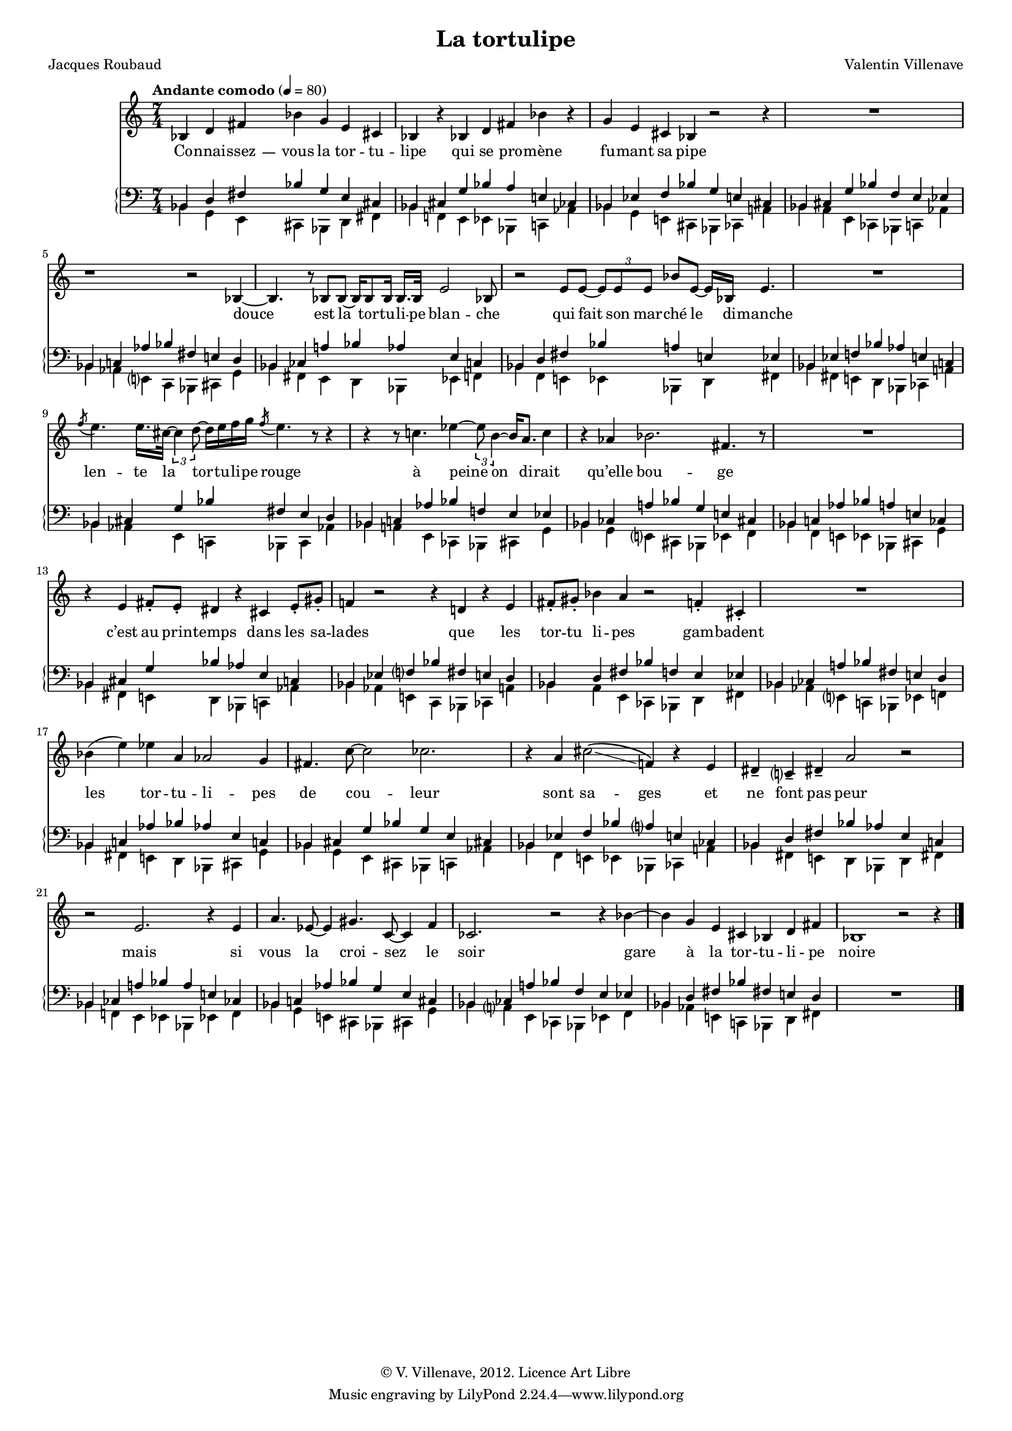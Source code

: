 \language "italiano"


\header {
  title = "La tortulipe"
  poet = "Jacques Roubaud"
  composer = "Valentin Villenave"
  copyright = "© V. Villenave, 2012. Licence Art Libre"
}

#(set-global-staff-size 15)
\pointAndClickOff

dash ={
  \once \override LyricHyphen #'minimum-distance = #4
  \once \override LyricHyphen #'length = #2
  \once \override LyricHyphen #'thickness = #1.2
}

texte = \lyricmode {
  Co -- nnai -- \dash ssez -- vous la tor -- tu -- lipe
  qui se pro -- mène fu -- mant sa pipe

  douce est la tor -- tu -- li -- pe blan -- che
  qui fait son mar -- ché le di -- manche

  len -- te la tor -- tu -- li -- pe rouge
  à peine on di -- rait qu’elle bou -- ge

  c’est au prin -- temps dans les sa -- lades
  que les tor -- tu li -- pes gam -- badent

  les tor -- tu -- li -- pes de cou -- leur
  sont sa -- ges et ne font pas peur

  mais si vous la croi -- sez le soir
  gare à la tor -- tu -- li -- pe noire
}

voix = \relative do' {
  \time 7/4
  \tempo "Andante comodo" 4 = 80
  sib4 re fad sib sol mi dod |
  sib r sib re fad sib r |
  sol mi dod sib r2 r4 |
  R1*7/4
  r1 r2 sib4~ |
  sib4. r8 sib sib~ sib16 sib8 sib16 sib16. sib32 mi2 sib8 |
  r2 mi8 mi~ \times 2/3 {mi mi mi} sib' mi,~ mi16 sib mi4. |
  R1*7/4
  \acciaccatura fa'8 mi4. mi16. dod32~ \times 2/3 {dod4 re8~}
  re16 mi fa sol \acciaccatura fa16 mi4. r8 r4 |
  r4 r8 do4. mib4~ \times 2/3 {mib8 si4~} si16 la8. do4 |
  r lab sib2. fad4. r8 |
  R1*7/4
  r4 mi fad8-. mi-. red4 r dod mi8-. sold-. |
  fa4 r2 r4 re r mi |
  fad8-. sold-. sib4 la r2 fa4-. dod-. |
  R1*7/4
  sib'4( mi) mib la, lab2 sol4 |
  fad4. do'8~ do2 dob2. |
  r4 la dod2\( \glissando fa,4\) r mi |
  red-- do-- red-- la'2 r2 |
  r2 mi2. r4 mi |
  la4. mib8~ mib4 sold4. do,8~ do4 fa |
  dob2. r2 r4 sib'~ |
  sib sol mi dod sib re fad |
  sib,1 r2 r4 |
}

md = \relative do' {
  \clef bass
  sib,4 re fad sib sol mi dod | %1: C-c
  sib dod sol' sib la mi dob | %2: D-e
  sib mib fa sib sol mi dod | %3: E-c
  sib dod sol' sib fa mi mib | %4: D-a
  sib do lab' sib fad mi re | %5: B-b
  %  \bar "||"

  sib dob la' sib lab mi do | %6: A-d
  sib re fad sib la mi mib | %7: C-e
  sib mib fa sib lab mi do | %8: E-d
  sib dod sol' sib fad mi re | %9: D-b
  sib do lab' sib fa mi mib | %10: B-a
  %  \bar "||"

  sib dob la' sib sol mi dod | %11: A-c
  sib do lab' sib la mi dob | %12: B-e
  sib dod sol' sib lab mi do | %13: D-d
  sib mib fa sib fad mi re | %14: E-b
  sib re fad sib fa mi mib | %15: C-a
  %  \bar "||"

  sib dob la' sib fad mi re | %16: A-b
  sib do lab' sib lab mi do | %17: B-d
  sib dod sol' sib sol mi dod | %18: D-c
  sib mib fa sib la mi dob | %19: E-e
  sib re fad sib lab mi do | %20: C-d
  %  \bar "||"

  sib dob la' sib la mi dob | %21: A-e
  sib do lab' sib sol mi dod | %22: B-c
  sib dob la' sib fa mi mib | %23: A-a
  sib re fad sib fad mi re | %24: C-b
  %  sib mib fa sib fa mi mib | %25: E-a
  R1*7/4 \bar "|."
}

mg = \relative do' {
  \clef bass
  sib,4 sol mi dod sib re fad | %1: c-C
  sib fa mi mib sib do lab' | %2: a-B
  sib sol mi dod sib dob la' | %3: c-A
  sib la mi dob sib do lab' | %4: e-B
  sib lab mi do sib dod sol' | %5: d-D
  %  \bar "||"

  sib fad mi re sib mib fa | %6: b-E
  sib fa mi mib sib re fad | %7: a-C
  sib fad mi re sib dob la' | %8: b-A
  sib lab mi do sib do lab' | %9: d-B
  sib la mi dob sib dod sol' | %10: e-D
  %  \bar "||"

  sib sol mi dod sib mib fa | %11: c-E
  sib fa mi mib sib dod sol' | %12: a-D
  sib fad mi re sib do lab' | %13: b-B
  sib lab mi do sib dob la' | %14: d-A
  sib la mi dob sib re fad | %15: e-C
  %  \bar "||"

  sib lab mi do sib mib fa | %16: d-E
  sib fad mi re sib dod sol' | %17: b-D
  sib sol mi dod sib do lab' | %18: c-B
  sib fa mi mib sib dob la' | %19: a-A
  sib fad mi re sib re fad | %20: b-C
  %  \bar "||"

  sib fa mi mib sib mib fa | %21: a-E
  sib sol mi dod sib dod sol' | %22: c-D
  sib la mi dob sib mib fa | %23: e-E
  sib lab mi do sib re fad | %24: d-C
  %  sib la mi dob sib dob la' | %25: e-A
  R1*7/4 \bar "|."
}

\score {
<<
  \new Staff \new Voice = "voix" \voix
  \new Lyrics \lyricsto "voix" \texte
  \new PianoStaff <<
    \new Staff <<
      \new Voice {\stemUp \md}
      \new Voice {\stemDown \mg}
    >>
  >>
>>
  \layout {
    \context {
      \Score
      \override SystemStartBrace #'collapse-height = #1
      \override PaperColumn #'keep-inside-line = ##t
      \override NonMusicalPaperColumn #'keep-inside-line = ##t

      \override TimeSignature #'style = #'()
      \override TextScript #'stencil =
        #(lambda (grob)
           (let ((grob-markup (ly:grob-property grob 'text)))
             (grob-interpret-markup grob (make-italic-markup grob-markup))))
      \override TextScript #'direction = #UP

      autoAccidentals = #`(Staff ,(make-accidental-rule 'same-octave 0)
			   ,(make-accidental-rule 'any-octave 0)
			   ,(make-accidental-rule 'same-octave 1)
			   ,neo-modern-accidental-rule)
      autoCautionaries = #`(Staff ,(make-accidental-rule 'same-octave 1)
			    ,(make-accidental-rule 'any-octave 1))
      extraNatural = ##f
    }
  }
}
